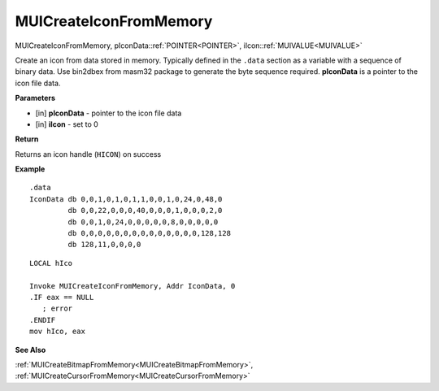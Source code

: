 .. _MUICreateIconFromMemory:

========================
MUICreateIconFromMemory 
========================

MUICreateIconFromMemory, pIconData::ref:`POINTER<POINTER>`, iIcon::ref:`MUIVALUE<MUIVALUE>`

Create an icon from data stored in memory. Typically defined in the ``.data`` section as a variable with a sequence of binary data. Use bin2dbex from masm32 package to generate the byte sequence required. **pIconData** is a pointer to the icon file data.


**Parameters**

* [in] **pIconData** - pointer to the icon file data
* [in] **iIcon** - set to 0

**Return**

Returns an icon handle (``HICON``) on success

**Example**

::
   
   .data
   IconData db 0,0,1,0,1,0,1,1,0,0,1,0,24,0,48,0
            db 0,0,22,0,0,0,40,0,0,0,1,0,0,0,2,0
            db 0,0,1,0,24,0,0,0,0,0,8,0,0,0,0,0
            db 0,0,0,0,0,0,0,0,0,0,0,0,0,0,128,128
            db 128,11,0,0,0,0

::
   
   LOCAL hIco
   
   Invoke MUICreateIconFromMemory, Addr IconData, 0
   .IF eax == NULL
      ; error
   .ENDIF
   mov hIco, eax

**See Also**

:ref:`MUICreateBitmapFromMemory<MUICreateBitmapFromMemory>`, :ref:`MUICreateCursorFromMemory<MUICreateCursorFromMemory>`

